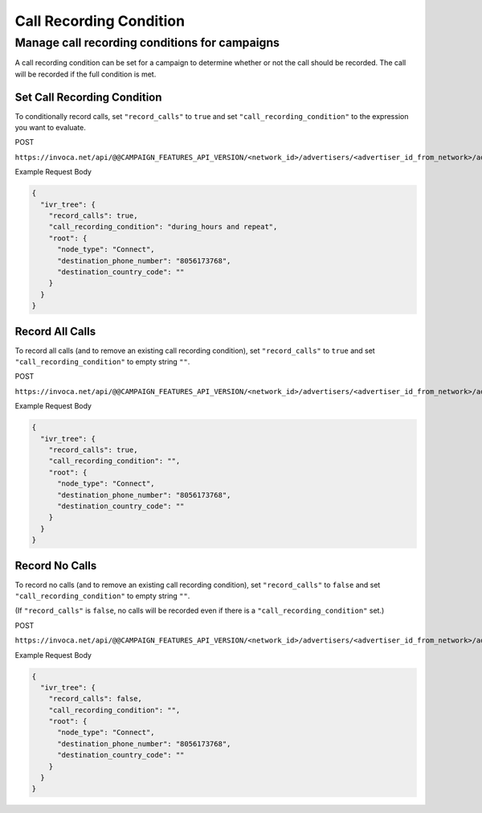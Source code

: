 Call Recording Condition
========================

Manage call recording conditions for campaigns
""""""""""""""""""""""""""""""""""""""""""""

A call recording condition can be set for a campaign to determine whether or not the call should be recorded. The call will be recorded if the full condition is met.

Set Call Recording Condition
~~~~~~~~~~~~~~~~~~~~~~~~~~~~~~

To conditionally record calls, set ``"record_calls"`` to ``true`` and set ``"call_recording_condition"`` to the expression you want to evaluate.

POST

``https://invoca.net/api/@@CAMPAIGN_FEATURES_API_VERSION/<network_id>/advertisers/<advertiser_id_from_network>/advertiser_campaigns/<advertiser_campaign_id_from_network>.json``

Example Request Body

.. code-block:: json

  {
    "ivr_tree": {
      "record_calls": true,
      "call_recording_condition": "during_hours and repeat",
      "root": {
        "node_type": "Connect",
        "destination_phone_number": "8056173768",
        "destination_country_code": ""
      }
    }
  }

Record All Calls
~~~~~~~~~~~~~~~~~~~~~~~~~~~~~~

To record all calls (and to remove an existing call recording condition), set ``"record_calls"`` to ``true`` and set ``"call_recording_condition"`` to empty string ``""``.

POST

``https://invoca.net/api/@@CAMPAIGN_FEATURES_API_VERSION/<network_id>/advertisers/<advertiser_id_from_network>/advertiser_campaigns/<advertiser_campaign_id_from_network>.json``

Example Request Body

.. code-block:: json

  {
    "ivr_tree": {
      "record_calls": true,
      "call_recording_condition": "",
      "root": {
        "node_type": "Connect",
        "destination_phone_number": "8056173768",
        "destination_country_code": ""
      }
    }
  }

Record No Calls
~~~~~~~~~~~~~~~~~~~~~~~~~~~~~~

To record no calls (and to remove an existing call recording condition), set ``"record_calls"`` to ``false`` and set ``"call_recording_condition"`` to empty string ``""``.

(If ``"record_calls"`` is ``false``, no calls will be recorded even if there is a ``"call_recording_condition"`` set.)

POST

``https://invoca.net/api/@@CAMPAIGN_FEATURES_API_VERSION/<network_id>/advertisers/<advertiser_id_from_network>/advertiser_campaigns/<advertiser_campaign_id_from_network>.json``

Example Request Body

.. code-block:: json

  {
    "ivr_tree": {
      "record_calls": false,
      "call_recording_condition": "",
      "root": {
        "node_type": "Connect",
        "destination_phone_number": "8056173768",
        "destination_country_code": ""
      }
    }
  }
